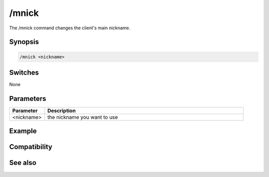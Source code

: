 /mnick
======

The /mnick command changes the client's main nickname.

Synopsis
--------

.. code:: text

    /mnick <nickname>

Switches
--------

None

Parameters
----------

.. list-table::
    :widths: 15 85
    :header-rows: 1

    * - Parameter
      - Description
    * - <nickname>
      - the nickname you want to use

Example
-------

Compatibility
-------------

.. compatibility:: 6.2

See also
--------